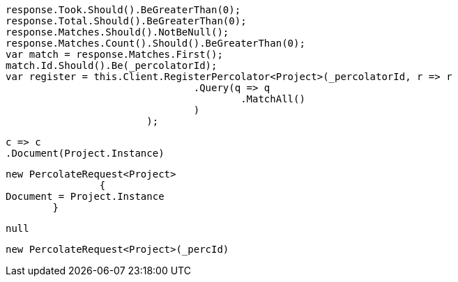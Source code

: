 [source, csharp]
----
response.Took.Should().BeGreaterThan(0);
response.Total.Should().BeGreaterThan(0);
response.Matches.Should().NotBeNull();
response.Matches.Count().Should().BeGreaterThan(0);
var match = response.Matches.First();
match.Id.Should().Be(_percolatorId);
var register = this.Client.RegisterPercolator<Project>(_percolatorId, r => r
				.Query(q => q
					.MatchAll()
				)
			);
----
[source, csharp]
----
c => c
.Document(Project.Instance)
----
[source, csharp]
----
new PercolateRequest<Project>
		{
Document = Project.Instance
        }
----
[source, csharp]
----
null
----
[source, csharp]
----
new PercolateRequest<Project>(_percId)
----
